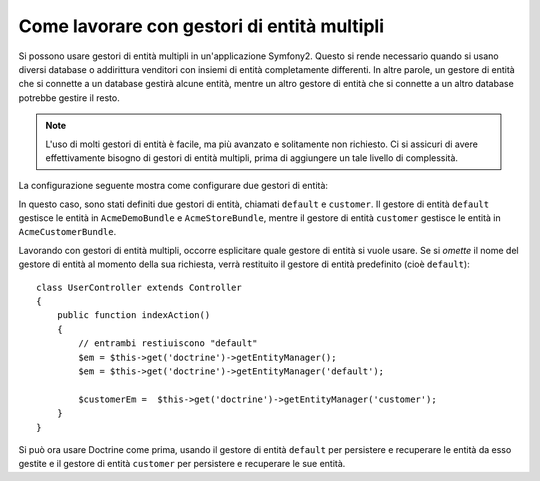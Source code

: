 Come lavorare con gestori di entità multipli
============================================

Si possono usare gestori di entità multipli in un'applicazione Symfony2.
Questo si rende necessario quando si usano diversi database o addirittura  venditori
con insiemi di entità completamente differenti. In altre parole, un gestore di entità
che si connette a un database gestirà alcune entità, mentre un altro gestore di entità
che si connette a un altro database potrebbe gestire il resto.

.. note::

    L'uso di molti gestori di entità è facile, ma più avanzato e solitamente non
    richiesto. Ci si assicuri di avere effettivamente bisogno di gestori di entità
    multipli, prima di aggiungere un tale livello di complessità.

La configurazione seguente mostra come configurare due gestori di entità:

.. configuration-block::

    .. code-block:: yaml

        doctrine:
            orm:
                default_entity_manager:   default
                entity_managers:
                    default:
                        connection:       default
                        mappings:
                            AcmeDemoBundle: ~
                            AcmeStoreBundle: ~
                    customer:
                        connection:       customer
                        mappings:
                            AcmeCustomerBundle: ~

In questo caso, sono stati definiti due gestori di entità, chiamati ``default``
e ``customer``. Il gestore di entità ``default`` gestisce le entità in
``AcmeDemoBundle`` e ``AcmeStoreBundle``, mentre il gestore di entità ``customer``
gestisce le entità in ``AcmeCustomerBundle``.

Lavorando con gestori di entità multipli, occorre esplicitare quale gestore di entità
si vuole usare. Se si *omette* il nome del gestore di entità al momento della sua
richiesta, verrà restituito il gestore di entità predefinito (cioè ``default``)::

    class UserController extends Controller
    {
        public function indexAction()
        {
            // entrambi restiuiscono "default"
            $em = $this->get('doctrine')->getEntityManager();
            $em = $this->get('doctrine')->getEntityManager('default');
            
            $customerEm =  $this->get('doctrine')->getEntityManager('customer');
        }
    }

Si può ora usare Doctrine come prima, usando il gestore di entità ``default`` per
persistere e recuperare le entità da esso gestite e il gestore di entità
``customer`` per persistere e recuperare le sue entità.
